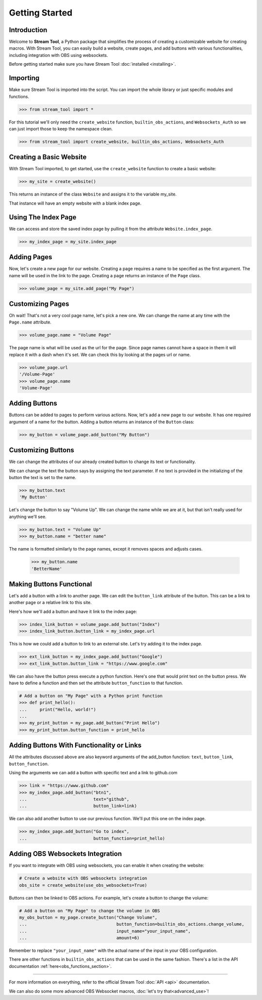 Getting Started
===============

Introduction
------------

Welcome to **Stream Tool**, a Python package that simplifies the
process of creating a customizable website for creating macros.
With Stream Tool, you can easily build a website, create pages, and
add buttons with various functionalities, including integration with
OBS using websockets.

Before getting started make sure you have Stream Tool :doc:`installed <installing>`.

Importing
---------

Make sure Stream Tool is imported into the script. You can import the whole library
or just specific modules and functions.

.. code-block:: python

    >>> from stream_tool import *

For this tutorial we'll only need the ``create_website`` function, ``builtin_obs_actions``, and
``Websockets_Auth`` so we can just import those to keep the namespace clean.

.. code-block:: python

    >>> from stream_tool import create_website, builtin_obs_actions, Websockets_Auth

Creating a Basic Website
------------------------

With Stream Tool imported, to get started, use the ``create_website`` function to create a basic website:

.. code-block:: python

    >>> my_site = create_website()

This returns an instance of the class ``Website`` and assigns it to the variable my_site.

That instance will have an empty website with a blank index page.

Using The Index Page
--------------------

We can access and store the saved index page by pulling it from the attribute ``Website.index_page``.

.. code-block:: python

    >>> my_index_page = my_site.index_page

Adding Pages
------------

Now, let's create a new page for our website. Creating a page requires
a name to be specified as the first argument. The name will be used in the
link to the page. Creating a page returns an instance of the ``Page`` class.

.. code-block:: python

    >>> volume_page = my_site.add_page("My Page")

Customizing Pages
-----------------

Oh wait! That's not a very cool page name, let's pick a new one. We can change the name at any time
with the ``Page.name`` attribute.

.. code-block:: python

    >>> volume_page.name = "Volume Page"

The page name is what will be used as the url for the page. Since page names cannot have a space in them
it will replace it with a dash when it's set. We can check this by looking at the pages url or name.

.. code-block:: python

    >>> volume_page.url
    '/Volume-Page'
    >>> volume_page.name
    'Volume-Page'

Adding Buttons
--------------

Buttons can be added to pages to perform various actions. Now, let's
add a new page to our website. It has one required argument of a name
for the button. Adding a button returns an instance of the
``Button`` class:

.. code-block:: python

    >>> my_button = volume_page.add_button("My Button")

Customizing Buttons
-------------------

We can change the attributes of our already created button to change its text
or functionality.

We can change the text the button says by assigning the text parameter.
If no text is provided in the initializing of the button the text is set to the
name.

.. code-block:: python

    >>> my_button.text
    'My Button'


Let's change the button to say "Volume Up". We can change the name while we are at it,
but that isn't really used for anything we'll see.

.. code-block:: python

    >>> my_button.text = "Volume Up"
    >>> my_button.name = "better name"

The name is formatted similarly to the page names, except it removes spaces
and adjusts cases.

    >>> my_button.name
    'BetterName'

Making Buttons Functional
-------------------------

Let's add a button with a link to another page. We can edit the ``button_link``
attribute of the button. This can be a link to another page or a relative
link to this site.

Here's how we'll add a button and have it link to the index page:

.. code-block:: python

    >>> index_link_button = volume_page.add_button("Index")
    >>> index_link_button.button_link = my_index_page.url

This is how we could add a button to link to an external site. Let's try
adding it to the index page.

.. code-block::

    >>> ext_link_button = my_index_page.add_button("Google")
    >>> ext_link_button.button_link = "https://www.google.com"

We can also have the button press execute a python function. Here's one that
would print text on the button press. We have to define a function and then
set the attribute ``button_function`` to that function.

.. code-block:: python

    # Add a button on "My Page" with a Python print function
    >>> def print_hello():
    ...     print("Hello, world!")
    ...
    >>> my_print_button = my_page.add_button("Print Hello")
    >>> my_print_button.button_function = print_hello

Adding Buttons With Functionality or Links
-------------------------------------------

All the attributes discussed above are also keyword arguments of the add_button
function: ``text``, ``button_link``, ``button_function``.

Using the arguments we can add a button with specific text and a link to
github.com

.. code-block:: python

    >>> link = "https://www.github.com"
    >>> my_index_page.add_button("btn1",
    ...                          text="github",
    ...                          button_link=link)

We can also add another button to use our previous function. We'll put this one
on the index page.

.. code-block:: python

    >>> my_index_page.add_button("Go to index",
    ...                          button_function=print_hello)

Adding OBS Websockets Integration
---------------------------------

If you want to integrate with OBS using websockets, you can enable it when creating the website:

.. code-block:: python

    # Create a website with OBS websockets integration
    obs_site = create_website(use_obs_websockets=True)

Buttons can then be linked to OBS actions. For example, let's create a button to change the volume:

.. code-block:: python

    # Add a button on "My Page" to change the volume in OBS
    my_obs_button = my_page.create_button("Change Volume",
    ...                                   button_function=builtin_obs_actions.change_volume,
    ...                                   input_name="your_input_name",
    ...                                   amount=6)

Remember to replace ``"your_input_name"`` with the actual name of the input in your OBS configuration.

There are other functions in ``builtin_obs_actions`` that can be used in the same fashion. There's
a list in the API documentation :ref:`here<obs_functions_section>`.

------------------------------------------

For more information on everything, refer to the official Stream Tool :doc:`API <api>` documentation.


We can also do some more advanced OBS Websocket macros, :doc:`let's try that<advanced_use>`!

